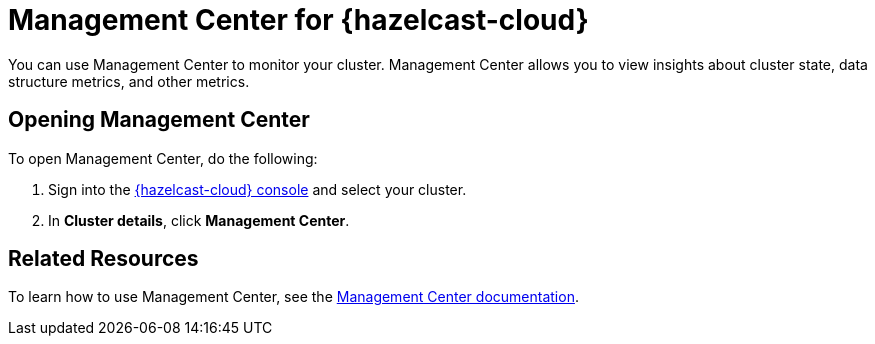 = Management Center for {hazelcast-cloud}
:description: You can use Management Center to monitor your cluster. Management Center allows you to view insights about cluster state, data structure metrics, and other metrics.

{description}

== Opening Management Center

To open Management Center, do the following:

. Sign into the link:{page-cloud-console}[{hazelcast-cloud} console,window=_blank] and select your cluster.

. In *Cluster details*, click *Management Center*.

== Related Resources

To learn how to use Management Center, see the xref:management-center:ROOT:index.adoc[Management Center documentation].
